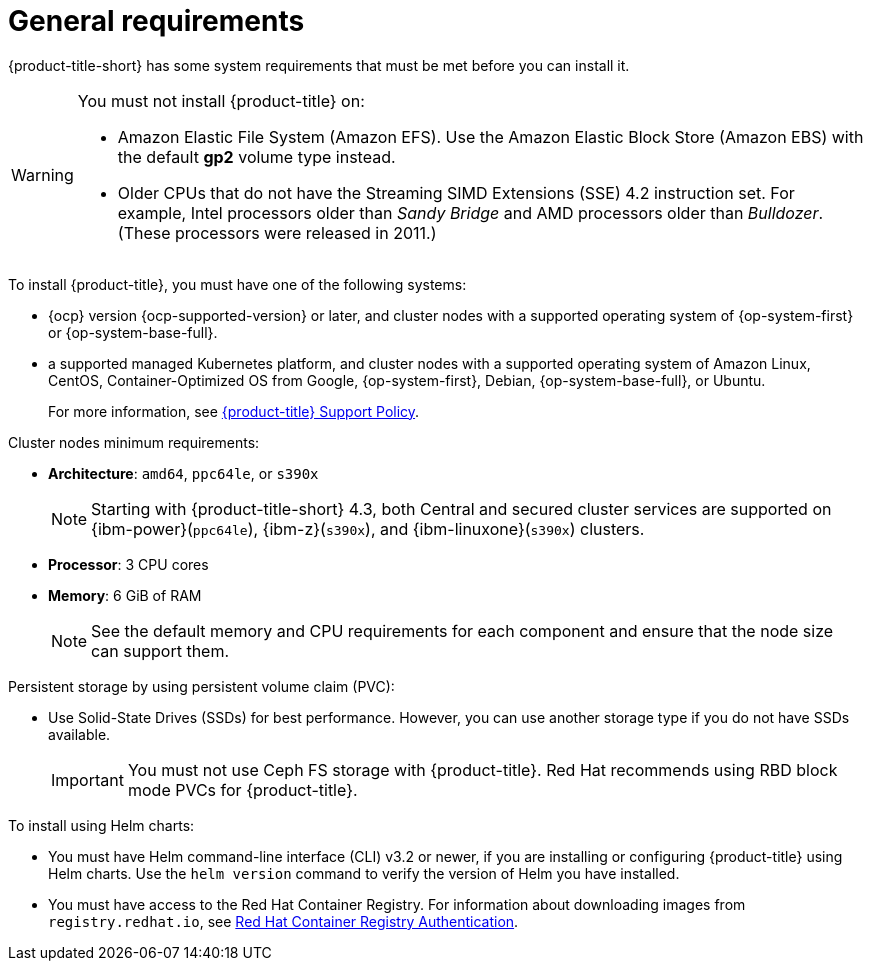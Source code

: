 // Module included in the following assemblies:
//
// * cloud_service/acscs-default-requirements.adoc
// * installing/acs-default-requirements.adoc
:_mod-docs-content-type: CONCEPT
[id="acs-general-requirements_{context}"]
= General requirements

[role="_abstract"]
{product-title-short} has some system requirements that must be met before you can install it.

[WARNING]
====
You must not install {product-title} on:

* Amazon Elastic File System (Amazon EFS). Use the Amazon Elastic Block Store (Amazon EBS) with the default *gp2* volume type instead.
* Older CPUs that do not have the Streaming SIMD Extensions (SSE) 4.2 instruction set.
For example, Intel processors older than _Sandy Bridge_ and AMD processors older than _Bulldozer_.
(These processors were released in 2011.)
====

To install {product-title}, you must have one of the following systems:

* {ocp} version {ocp-supported-version} or later, and cluster nodes with a supported operating system of {op-system-first} or {op-system-base-full}.
* a supported managed Kubernetes platform, and cluster nodes with a supported operating system of Amazon Linux, CentOS, Container-Optimized OS from Google, {op-system-first}, Debian, {op-system-base-full}, or Ubuntu.
+
For more information, see link:https://access.redhat.com/support/policy/updates/rhacs[{product-title} Support Policy].

Cluster nodes minimum requirements:

* *Architecture*: `amd64`, `ppc64le`, or `s390x`
+
[NOTE]
====
Starting with {product-title-short} 4.3, both Central and secured cluster services are supported on {ibm-power}(`ppc64le`), {ibm-z}(`s390x`), and {ibm-linuxone}(`s390x`) clusters.
====
* *Processor*: 3 CPU cores
* *Memory*: 6 GiB of RAM
+
[NOTE]
====
See the default memory and CPU requirements for each component and ensure that the node size can support them.
====

Persistent storage by using persistent volume claim (PVC):

* Use Solid-State Drives (SSDs) for best performance. However, you can use another storage type if you do not have SSDs available.
+
[IMPORTANT]
====
You must not use Ceph FS storage with {product-title}. Red Hat recommends using RBD block mode PVCs for {product-title}.
====


To install using Helm charts:

* You must have Helm command-line interface (CLI) v3.2 or newer, if you are installing or configuring {product-title} using Helm charts.
Use the `helm version` command to verify the version of Helm you have installed.
ifdef::op[]
* You must have the required permissions to configure deployments in the Central cluster.
endif::op[]
* You must have access to the Red Hat Container Registry. For information about downloading images from `registry.redhat.io`, see link:https://access.redhat.com/RegistryAuthentication[Red Hat Container Registry Authentication].
